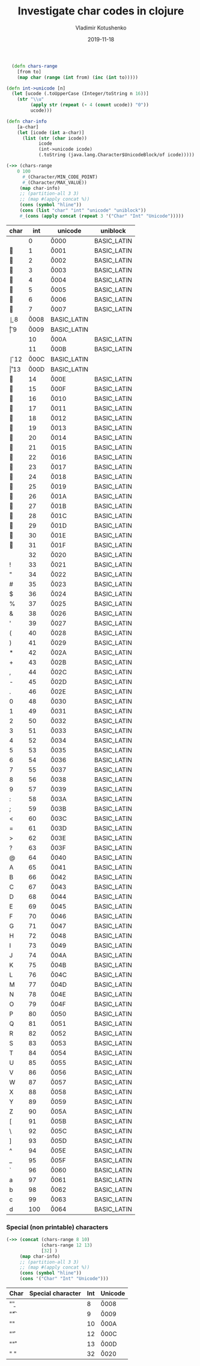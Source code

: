 #+TITLE:       Investigate char codes in clojure
#+AUTHOR:      Vladimir Kotushenko
#+EMAIL:       volodymyr.kotushenko@gmail.com
#+DATE:        2019-11-18 
#+URI:         /blog/generate-random-string-in-clojure
#+KEYWORDS:    clojure, character, unicode
#+TAGS:        clojure, beginner, unicode
#+LANGUAGE:    en
#+OPTIONS:     H:3 num:nil toc:nil \n:nil ::t |:t ^:nil -:nil f:t *:t <:t
#+DESCRIPTION: A lot of tables, describing char codes and their values in clojure


#+NAME: char-functions :noexport
#+begin_src clojure :results silent :eval never-export
    (defn chars-range
      [from to]
      (map char (range (int from) (inc (int to)))))

  (defn int->unicode [n]
    (let [ucode (.toUpperCase (Integer/toString n 16))]
      (str "\\u"
           (apply str (repeat (- 4 (count ucode)) "0"))
           ucode)))

  (defn char-info
      [a-char]
      (let [icode (int a-char)]
        (list (str (char icode))
              icode
              (int->unicode icode)
              (.toString (java.lang.Character$UnicodeBlock/of icode)))))

#+END_SRC


#+NAME: characters-from-0-to-9
#+begin_src clojure :results value :exports both :eval never-export
  (->> (chars-range
      0 100
        #_(Character/MIN_CODE_POINT)
        #_(Character/MAX_VALUE))
       (map char-info)
       ;; (partition-all 3 3)
       ;; (map #(apply concat %))
       (cons (symbol "hline"))
       (cons (list "char" "int" "unicode" "uniblock"))
       #_(cons (apply concat (repeat 3 '("Char" "Int" "Unicode")))))
#+END_SRC

#+RESULTS: characters-from-0-to-9
| char | int | unicode | uniblock    |
|------+-----+---------+-------------|
|     |   0 | \u0000  | BASIC_LATIN |
|    |   1 | \u0001  | BASIC_LATIN |
|    |   2 | \u0002  | BASIC_LATIN |
|    |   3 | \u0003  | BASIC_LATIN |
|    |   4 | \u0004  | BASIC_LATIN |
|    |   5 | \u0005  | BASIC_LATIN |
|    |   6 | \u0006  | BASIC_LATIN |
|    |   7 | \u0007  | BASIC_LATIN |
| \b   |   8 | \u0008  | BASIC_LATIN |
| \t   |   9 | \u0009  | BASIC_LATIN |
| \n   |  10 | \u000A  | BASIC_LATIN |
|    |  11 | \u000B  | BASIC_LATIN |
| \f   |  12 | \u000C  | BASIC_LATIN |
| \r   |  13 | \u000D  | BASIC_LATIN |
|    |  14 | \u000E  | BASIC_LATIN |
|    |  15 | \u000F  | BASIC_LATIN |
|    |  16 | \u0010  | BASIC_LATIN |
|    |  17 | \u0011  | BASIC_LATIN |
|    |  18 | \u0012  | BASIC_LATIN |
|    |  19 | \u0013  | BASIC_LATIN |
|    |  20 | \u0014  | BASIC_LATIN |
|    |  21 | \u0015  | BASIC_LATIN |
|    |  22 | \u0016  | BASIC_LATIN |
|    |  23 | \u0017  | BASIC_LATIN |
|    |  24 | \u0018  | BASIC_LATIN |
|    |  25 | \u0019  | BASIC_LATIN |
|    |  26 | \u001A  | BASIC_LATIN |
|    |  27 | \u001B  | BASIC_LATIN |
|    |  28 | \u001C  | BASIC_LATIN |
|    |  29 | \u001D  | BASIC_LATIN |
|    |  30 | \u001E  | BASIC_LATIN |
|    |  31 | \u001F  | BASIC_LATIN |
|      |  32 | \u0020  | BASIC_LATIN |
| !    |  33 | \u0021  | BASIC_LATIN |
| "    |  34 | \u0022  | BASIC_LATIN |
| #    |  35 | \u0023  | BASIC_LATIN |
| $    |  36 | \u0024  | BASIC_LATIN |
| %    |  37 | \u0025  | BASIC_LATIN |
| &    |  38 | \u0026  | BASIC_LATIN |
| '    |  39 | \u0027  | BASIC_LATIN |
| (    |  40 | \u0028  | BASIC_LATIN |
| )    |  41 | \u0029  | BASIC_LATIN |
| *    |  42 | \u002A  | BASIC_LATIN |
| +    |  43 | \u002B  | BASIC_LATIN |
| ,    |  44 | \u002C  | BASIC_LATIN |
| -    |  45 | \u002D  | BASIC_LATIN |
| .    |  46 | \u002E  | BASIC_LATIN |
| 0    |  48 | \u0030  | BASIC_LATIN |
| 1    |  49 | \u0031  | BASIC_LATIN |
| 2    |  50 | \u0032  | BASIC_LATIN |
| 3    |  51 | \u0033  | BASIC_LATIN |
| 4    |  52 | \u0034  | BASIC_LATIN |
| 5    |  53 | \u0035  | BASIC_LATIN |
| 6    |  54 | \u0036  | BASIC_LATIN |
| 7    |  55 | \u0037  | BASIC_LATIN |
| 8    |  56 | \u0038  | BASIC_LATIN |
| 9    |  57 | \u0039  | BASIC_LATIN |
| :    |  58 | \u003A  | BASIC_LATIN |
| ;    |  59 | \u003B  | BASIC_LATIN |
| <    |  60 | \u003C  | BASIC_LATIN |
| =    |  61 | \u003D  | BASIC_LATIN |
| >    |  62 | \u003E  | BASIC_LATIN |
| ?    |  63 | \u003F  | BASIC_LATIN |
| @    |  64 | \u0040  | BASIC_LATIN |
| A    |  65 | \u0041  | BASIC_LATIN |
| B    |  66 | \u0042  | BASIC_LATIN |
| C    |  67 | \u0043  | BASIC_LATIN |
| D    |  68 | \u0044  | BASIC_LATIN |
| E    |  69 | \u0045  | BASIC_LATIN |
| F    |  70 | \u0046  | BASIC_LATIN |
| G    |  71 | \u0047  | BASIC_LATIN |
| H    |  72 | \u0048  | BASIC_LATIN |
| I    |  73 | \u0049  | BASIC_LATIN |
| J    |  74 | \u004A  | BASIC_LATIN |
| K    |  75 | \u004B  | BASIC_LATIN |
| L    |  76 | \u004C  | BASIC_LATIN |
| M    |  77 | \u004D  | BASIC_LATIN |
| N    |  78 | \u004E  | BASIC_LATIN |
| O    |  79 | \u004F  | BASIC_LATIN |
| P    |  80 | \u0050  | BASIC_LATIN |
| Q    |  81 | \u0051  | BASIC_LATIN |
| R    |  82 | \u0052  | BASIC_LATIN |
| S    |  83 | \u0053  | BASIC_LATIN |
| T    |  84 | \u0054  | BASIC_LATIN |
| U    |  85 | \u0055  | BASIC_LATIN |
| V    |  86 | \u0056  | BASIC_LATIN |
| W    |  87 | \u0057  | BASIC_LATIN |
| X    |  88 | \u0058  | BASIC_LATIN |
| Y    |  89 | \u0059  | BASIC_LATIN |
| Z    |  90 | \u005A  | BASIC_LATIN |
| [    |  91 | \u005B  | BASIC_LATIN |
| \    |  92 | \u005C  | BASIC_LATIN |
| ]    |  93 | \u005D  | BASIC_LATIN |
| ^    |  94 | \u005E  | BASIC_LATIN |
| _    |  95 | \u005F  | BASIC_LATIN |
| `    |  96 | \u0060  | BASIC_LATIN |
| a    |  97 | \u0061  | BASIC_LATIN |
| b    |  98 | \u0062  | BASIC_LATIN |
| c    |  99 | \u0063  | BASIC_LATIN |
| d    | 100 | \u0064  | BASIC_LATIN |

*** Special (non printable) characters
#+NAME: non-print-chars :noexport
#+begin_src clojure :results value :exports both :eval never-export
  (->> (concat (chars-range 8 10)
               (chars-range 12 13)
               [32] )
       (map char-info)
       ;; (partition-all 3 3)
       ;; (map #(apply concat %))
       (cons (symbol "hline"))
       (cons '("Char" "Int" "Unicode")))
#+END_SRC

| Char | Special character | Int | Unicode |
|------+-------------------+-----+---------|
| "\b" | \backspace        |   8 | \u0008  |
| "\t" | \tab              |   9 | \u0009  |
| "\n" | \formfeed         |  10 | \u000A  |
| "\f" | \backspace        |  12 | \u000C  |
| "\r" | \return           |  13 | \u000D  |
| " "  | \space            |  32 | \u0020  |
